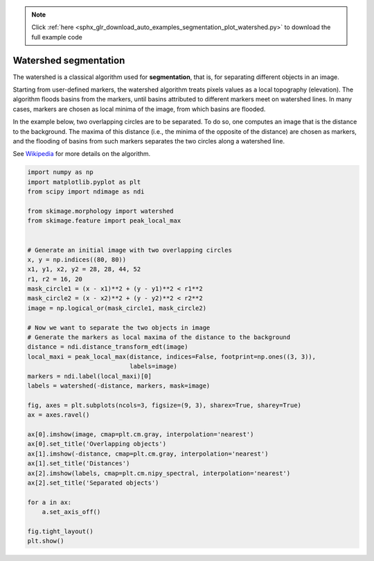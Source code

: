 .. note::
    :class: sphx-glr-download-link-note

    Click :ref:`here <sphx_glr_download_auto_examples_segmentation_plot_watershed.py>` to download the full example code
.. rst-class:: sphx-glr-example-title

.. _sphx_glr_auto_examples_segmentation_plot_watershed.py:


======================
Watershed segmentation
======================

The watershed is a classical algorithm used for **segmentation**, that
is, for separating different objects in an image.

Starting from user-defined markers, the watershed algorithm treats
pixels values as a local topography (elevation). The algorithm floods
basins from the markers, until basins attributed to different markers
meet on watershed lines.  In many cases, markers are chosen as local
minima of the image, from which basins are flooded.

In the example below, two overlapping circles are to be separated. To
do so, one computes an image that is the distance to the
background. The maxima of this distance (i.e., the minima of the
opposite of the distance) are chosen as markers, and the flooding of
basins from such markers separates the two circles along a watershed
line.

See Wikipedia_ for more details on the algorithm.

.. _Wikipedia: https://en.wikipedia.org/wiki/Watershed_(image_processing)


.. image:: /auto_examples/segmentation/images/sphx_glr_plot_watershed_001.png
    :class: sphx-glr-single-img





.. code-block:: default

    import numpy as np
    import matplotlib.pyplot as plt
    from scipy import ndimage as ndi

    from skimage.morphology import watershed
    from skimage.feature import peak_local_max


    # Generate an initial image with two overlapping circles
    x, y = np.indices((80, 80))
    x1, y1, x2, y2 = 28, 28, 44, 52
    r1, r2 = 16, 20
    mask_circle1 = (x - x1)**2 + (y - y1)**2 < r1**2
    mask_circle2 = (x - x2)**2 + (y - y2)**2 < r2**2
    image = np.logical_or(mask_circle1, mask_circle2)

    # Now we want to separate the two objects in image
    # Generate the markers as local maxima of the distance to the background
    distance = ndi.distance_transform_edt(image)
    local_maxi = peak_local_max(distance, indices=False, footprint=np.ones((3, 3)),
                                labels=image)
    markers = ndi.label(local_maxi)[0]
    labels = watershed(-distance, markers, mask=image)

    fig, axes = plt.subplots(ncols=3, figsize=(9, 3), sharex=True, sharey=True)
    ax = axes.ravel()

    ax[0].imshow(image, cmap=plt.cm.gray, interpolation='nearest')
    ax[0].set_title('Overlapping objects')
    ax[1].imshow(-distance, cmap=plt.cm.gray, interpolation='nearest')
    ax[1].set_title('Distances')
    ax[2].imshow(labels, cmap=plt.cm.nipy_spectral, interpolation='nearest')
    ax[2].set_title('Separated objects')

    for a in ax:
        a.set_axis_off()

    fig.tight_layout()
    plt.show()


.. rst-class:: sphx-glr-timing

   **Total running time of the script:** ( 0 minutes  0.139 seconds)


.. _sphx_glr_download_auto_examples_segmentation_plot_watershed.py:


.. only :: html

 .. container:: sphx-glr-footer
    :class: sphx-glr-footer-example



  .. container:: sphx-glr-download

     :download:`Download Python source code: plot_watershed.py <plot_watershed.py>`



  .. container:: sphx-glr-download

     :download:`Download Jupyter notebook: plot_watershed.ipynb <plot_watershed.ipynb>`


.. only:: html

 .. rst-class:: sphx-glr-signature

    `Gallery generated by Sphinx-Gallery <https://sphinx-gallery.readthedocs.io>`_
